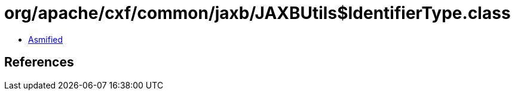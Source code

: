 = org/apache/cxf/common/jaxb/JAXBUtils$IdentifierType.class

 - link:JAXBUtils$IdentifierType-asmified.java[Asmified]

== References

